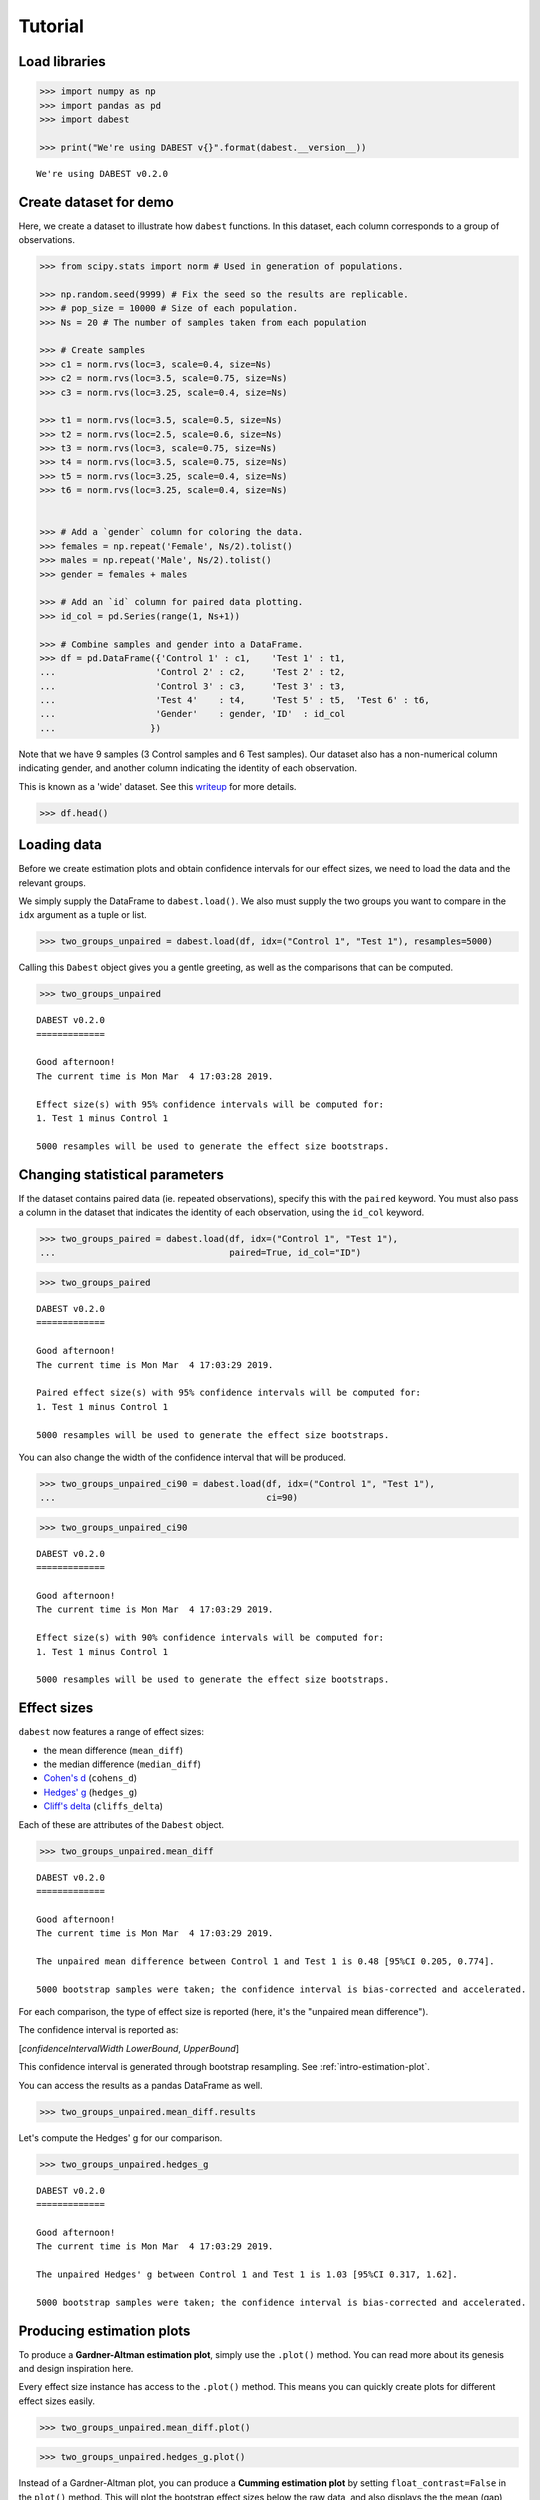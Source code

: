 .. _Tutorial:

========
Tutorial
========

Load libraries
==============

.. code:: ipython3

    >>> import numpy as np
    >>> import pandas as pd
    >>> import dabest

    >>> print("We're using DABEST v{}".format(dabest.__version__))


.. parsed-literal::

    We're using DABEST v0.2.0


Create dataset for demo
=======================

Here, we create a dataset to illustrate how ``dabest`` functions. In
this dataset, each column corresponds to a group of observations.

.. code:: ipython3

    >>> from scipy.stats import norm # Used in generation of populations.

    >>> np.random.seed(9999) # Fix the seed so the results are replicable.
    >>> # pop_size = 10000 # Size of each population.
    >>> Ns = 20 # The number of samples taken from each population

    >>> # Create samples
    >>> c1 = norm.rvs(loc=3, scale=0.4, size=Ns)
    >>> c2 = norm.rvs(loc=3.5, scale=0.75, size=Ns)
    >>> c3 = norm.rvs(loc=3.25, scale=0.4, size=Ns)

    >>> t1 = norm.rvs(loc=3.5, scale=0.5, size=Ns)
    >>> t2 = norm.rvs(loc=2.5, scale=0.6, size=Ns)
    >>> t3 = norm.rvs(loc=3, scale=0.75, size=Ns)
    >>> t4 = norm.rvs(loc=3.5, scale=0.75, size=Ns)
    >>> t5 = norm.rvs(loc=3.25, scale=0.4, size=Ns)
    >>> t6 = norm.rvs(loc=3.25, scale=0.4, size=Ns)


    >>> # Add a `gender` column for coloring the data.
    >>> females = np.repeat('Female', Ns/2).tolist()
    >>> males = np.repeat('Male', Ns/2).tolist()
    >>> gender = females + males

    >>> # Add an `id` column for paired data plotting.
    >>> id_col = pd.Series(range(1, Ns+1))

    >>> # Combine samples and gender into a DataFrame.
    >>> df = pd.DataFrame({'Control 1' : c1,    'Test 1' : t1,
    ...                   'Control 2' : c2,     'Test 2' : t2,
    ...                   'Control 3' : c3,     'Test 3' : t3,
    ...                   'Test 4'    : t4,     'Test 5' : t5,  'Test 6' : t6,
    ...                   'Gender'    : gender, 'ID'  : id_col
    ...                  })

Note that we have 9 samples (3 Control samples and 6 Test samples). Our
dataset also has a non-numerical column indicating gender, and another
column indicating the identity of each observation.

This is known as a 'wide' dataset. See this
`writeup <https://sejdemyr.github.io/r-tutorials/basics/wide-and-long/>`__
for more details.

.. code:: ipython3

    >>> df.head()




.. raw:: html

    <div>
    <style scoped>
        .dataframe tbody tr th:only-of-type {
            vertical-align: middle;
        }

        .dataframe tbody tr th {
            vertical-align: top;
        }

        .dataframe thead th {
            text-align: right;
        }
    </style>
    <table border="1" class="dataframe">
      <thead>
        <tr style="text-align: right;">
          <th></th>
          <th>Control 1</th>
          <th>Test 1</th>
          <th>Control 2</th>
          <th>Test 2</th>
          <th>Control 3</th>
          <th>Test 3</th>
          <th>Test 4</th>
          <th>Test 5</th>
          <th>Test 6</th>
          <th>Gender</th>
          <th>ID</th>
        </tr>
      </thead>
      <tbody>
        <tr>
          <th>0</th>
          <td>2.793984</td>
          <td>3.420875</td>
          <td>3.324661</td>
          <td>1.707467</td>
          <td>3.816940</td>
          <td>1.796581</td>
          <td>4.440050</td>
          <td>2.937284</td>
          <td>3.486127</td>
          <td>Female</td>
          <td>1</td>
        </tr>
        <tr>
          <th>1</th>
          <td>3.236759</td>
          <td>3.467972</td>
          <td>3.685186</td>
          <td>1.121846</td>
          <td>3.750358</td>
          <td>3.944566</td>
          <td>3.723494</td>
          <td>2.837062</td>
          <td>2.338094</td>
          <td>Female</td>
          <td>2</td>
        </tr>
        <tr>
          <th>2</th>
          <td>3.019149</td>
          <td>4.377179</td>
          <td>5.616891</td>
          <td>3.301381</td>
          <td>2.945397</td>
          <td>2.832188</td>
          <td>3.214014</td>
          <td>3.111950</td>
          <td>3.270897</td>
          <td>Female</td>
          <td>3</td>
        </tr>
        <tr>
          <th>3</th>
          <td>2.804638</td>
          <td>4.564780</td>
          <td>2.773152</td>
          <td>2.534018</td>
          <td>3.575179</td>
          <td>3.048267</td>
          <td>4.968278</td>
          <td>3.743378</td>
          <td>3.151188</td>
          <td>Female</td>
          <td>4</td>
        </tr>
        <tr>
          <th>4</th>
          <td>2.858019</td>
          <td>3.220058</td>
          <td>2.550361</td>
          <td>2.796365</td>
          <td>3.692138</td>
          <td>3.276575</td>
          <td>2.662104</td>
          <td>2.977341</td>
          <td>2.328601</td>
          <td>Female</td>
          <td>5</td>
        </tr>
      </tbody>
    </table>
    </div>



Loading data
============

Before we create estimation plots and obtain confidence intervals for
our effect sizes, we need to load the data and the relevant groups.

We simply supply the DataFrame to ``dabest.load()``. We also must supply
the two groups you want to compare in the ``idx`` argument as a tuple or
list.

.. code:: ipython3

    >>> two_groups_unpaired = dabest.load(df, idx=("Control 1", "Test 1"), resamples=5000)

Calling this ``Dabest`` object gives you a gentle greeting, as well as
the comparisons that can be computed.

.. code:: ipython3

    >>> two_groups_unpaired




.. parsed-literal::

    DABEST v0.2.0
    =============

    Good afternoon!
    The current time is Mon Mar  4 17:03:28 2019.

    Effect size(s) with 95% confidence intervals will be computed for:
    1. Test 1 minus Control 1

    5000 resamples will be used to generate the effect size bootstraps.



Changing statistical parameters
===============================

If the dataset contains paired data (ie. repeated observations), specify
this with the ``paired`` keyword. You must also pass a column in the
dataset that indicates the identity of each observation, using the
``id_col`` keyword.

.. code:: ipython3

    >>> two_groups_paired = dabest.load(df, idx=("Control 1", "Test 1"),
    ...                                 paired=True, id_col="ID")

.. code:: ipython3

    >>> two_groups_paired




.. parsed-literal::

    DABEST v0.2.0
    =============

    Good afternoon!
    The current time is Mon Mar  4 17:03:29 2019.

    Paired effect size(s) with 95% confidence intervals will be computed for:
    1. Test 1 minus Control 1

    5000 resamples will be used to generate the effect size bootstraps.



You can also change the width of the confidence interval that will be
produced.

.. code:: ipython3

    >>> two_groups_unpaired_ci90 = dabest.load(df, idx=("Control 1", "Test 1"),
    ...                                        ci=90)

.. code:: ipython3

    >>> two_groups_unpaired_ci90




.. parsed-literal::

    DABEST v0.2.0
    =============

    Good afternoon!
    The current time is Mon Mar  4 17:03:29 2019.

    Effect size(s) with 90% confidence intervals will be computed for:
    1. Test 1 minus Control 1

    5000 resamples will be used to generate the effect size bootstraps.



Effect sizes
============

``dabest`` now features a range of effect sizes:

- the mean difference (``mean_diff``)
- the median difference (``median_diff``)
- `Cohen's d <https://en.wikipedia.org/wiki/Effect_size#Cohen's_d>`__ (``cohens_d``)
- `Hedges' g <https://en.wikipedia.org/wiki/Effect_size#Hedges'_g>`__ (``hedges_g``)
- `Cliff's delta <https://en.wikipedia.org/wiki/Effect_size#Effect_size_for_ordinal_data>`__ (``cliffs_delta``)

Each of these are attributes of the ``Dabest`` object.

.. code:: ipython3

    >>> two_groups_unpaired.mean_diff




.. parsed-literal::

    DABEST v0.2.0
    =============

    Good afternoon!
    The current time is Mon Mar  4 17:03:29 2019.

    The unpaired mean difference between Control 1 and Test 1 is 0.48 [95%CI 0.205, 0.774].

    5000 bootstrap samples were taken; the confidence interval is bias-corrected and accelerated.



For each comparison, the type of effect size is reported (here, it's the
"unpaired mean difference").

The confidence interval is reported as:

[*confidenceIntervalWidth* *LowerBound*, *UpperBound*]

This confidence interval is generated through bootstrap resampling. See :ref:`intro-estimation-plot`.


You can access the results as a pandas DataFrame as well.

.. code:: ipython3

    >>> two_groups_unpaired.mean_diff.results




.. raw:: html

    <div>
    <style scoped>
        .dataframe tbody tr th:only-of-type {
            vertical-align: middle;
        }

        .dataframe tbody tr th {
            vertical-align: top;
        }

        .dataframe thead th {
            text-align: right;
        }
    </style>
    <table border="1" class="dataframe">
      <thead>
        <tr style="text-align: right;">
          <th></th>
          <th>control</th>
          <th>test</th>
          <th>effect_size</th>
          <th>is_paired</th>
          <th>difference</th>
          <th>ci</th>
          <th>bca_low</th>
          <th>bca_high</th>
          <th>bca_interval_idx</th>
          <th>pct_low</th>
          <th>pct_high</th>
          <th>pct_interval_idx</th>
          <th>bootstraps</th>
          <th>resamples</th>
          <th>random_seed</th>
        </tr>
      </thead>
      <tbody>
        <tr>
          <th>0</th>
          <td>Control 1</td>
          <td>Test 1</td>
          <td>mean difference</td>
          <td>False</td>
          <td>0.48029</td>
          <td>95</td>
          <td>0.205161</td>
          <td>0.773647</td>
          <td>(145, 4893)</td>
          <td>0.197427</td>
          <td>0.758752</td>
          <td>(125, 4875)</td>
          <td>[-0.05989473868674011, -0.018608309424335, 0.0...</td>
          <td>5000</td>
          <td>12345</td>
        </tr>
      </tbody>
    </table>
    </div>



Let's compute the Hedges' g for our comparison.

.. code:: ipython3

    >>> two_groups_unpaired.hedges_g




.. parsed-literal::

    DABEST v0.2.0
    =============

    Good afternoon!
    The current time is Mon Mar  4 17:03:29 2019.

    The unpaired Hedges' g between Control 1 and Test 1 is 1.03 [95%CI 0.317, 1.62].

    5000 bootstrap samples were taken; the confidence interval is bias-corrected and accelerated.





Producing estimation plots
==========================

To produce a **Gardner-Altman estimation plot**, simply use the
``.plot()`` method. You can read more about its genesis and design
inspiration here.

Every effect size instance has access to the ``.plot()`` method. This
means you can quickly create plots for different effect sizes easily.

.. code:: ipython3

    >>> two_groups_unpaired.mean_diff.plot()




.. image:: _images/tutorial_25_0.png





.. code:: ipython3

    >>> two_groups_unpaired.hedges_g.plot()




.. image:: _images/tutorial_26_0.png





Instead of a Gardner-Altman plot, you can produce a **Cumming estimation
plot** by setting ``float_contrast=False`` in the ``plot()`` method.
This will plot the bootstrap effect sizes below the raw data, and also
displays the the mean (gap) and ± standard deviation of each group
(vertical ends) as gapped lines. This design was inspired by Edward
Tufte's dictum to maximise the data-ink ratio.

.. code:: ipython3

    >>> two_groups_unpaired.hedges_g.plot(float_contrast=False)




.. image:: _images/tutorial_28_0.png





For paired data, we use
`slopegraphs <https://www.edwardtufte.com/bboard/q-and-a-fetch-msg?msg_id=0003nk>`__
(another innovation from Edward Tufte) to connect paired observations.
Both Gardner-Altman and Cumming plots support this.

.. code:: ipython3

    >>> two_groups_paired.mean_diff.plot()




.. image:: _images/tutorial_30_0.png





.. code:: ipython3

    >>> two_groups_paired.mean_diff.plot(float_contrast=False)




.. image:: _images/tutorial_31_0.png





The ``dabest`` package also implements a range of estimation plot
designs aimed at depicting common experimental designs.

The **multi-two-group estimation plot** tiles two or more Cumming plots
horizontally, and is created by passing a *nested tuple* to ``idx`` when
``dabest.load()`` is first invoked.

Thus, the lower axes in the Cumming plot is effectively a `forest
plot <https://en.wikipedia.org/wiki/Forest_plot>`__, used in
meta-analyses to aggregate and compare data from different experiments.

.. code:: ipython3

    >>> multi_2group = dabest.load(df, idx=(("Control 1", "Test 1",),
    ...                                     ("Control 2", "Test 2")
    ...                                   ))

    multi_2group.mean_diff.plot()




.. image:: _images/tutorial_33_0.png





The multi-two-group design also accomodates paired comparisons.

.. code:: ipython3

    >>> multi_2group_paired = dabest.load(df, idx=(("Control 1", "Test 1",),
    ...                                           ("Control 2", "Test 2")
    ...                                          ),
    ...                                  paired=True, id_col="ID"
    ...                                 )

    multi_2group_paired.mean_diff.plot()




.. image:: _images/tutorial_35_0.png





The **shared control plot** displays another common experimental
paradigm, where several test samples are compared against a common
reference sample.

This type of Cumming plot is automatically generated if the tuple passed
to ``idx`` has more than two data columns.

.. code:: ipython3

    >>> shared_control = dabest.load(df, idx=("Control 1", "Test 1",
    ...                                      "Test 2", "Test 3",
    ...                                      "Test 4", "Test 5", "Test 6")
    ...                             )

.. code:: ipython3

    >>> shared_control




.. parsed-literal::

    DABEST v0.2.0
    =============

    Good afternoon!
    The current time is Mon Mar  4 17:03:34 2019.

    Effect size(s) with 95% confidence intervals will be computed for:
    1. Test 1 minus Control 1
    2. Test 2 minus Control 1
    3. Test 3 minus Control 1
    4. Test 4 minus Control 1
    5. Test 5 minus Control 1
    6. Test 6 minus Control 1

    5000 resamples will be used to generate the effect size bootstraps.



.. code:: ipython3

    >>> shared_control.mean_diff




.. parsed-literal::

    DABEST v0.2.0
    =============

    Good afternoon!
    The current time is Mon Mar  4 17:03:36 2019.

    The unpaired mean difference between Control 1 and Test 1 is 0.48 [95%CI 0.205, 0.774].

    The unpaired mean difference between Control 1 and Test 2 is -0.542 [95%CI -0.915, -0.206].

    The unpaired mean difference between Control 1 and Test 3 is 0.174 [95%CI -0.273, 0.647].

    The unpaired mean difference between Control 1 and Test 4 is 0.79 [95%CI 0.325, 1.33].

    The unpaired mean difference between Control 1 and Test 5 is 0.265 [95%CI 0.0115, 0.497].

    The unpaired mean difference between Control 1 and Test 6 is 0.288 [95%CI 0.00913, 0.524].

    5000 bootstrap samples were taken; the confidence interval is bias-corrected and accelerated.



.. code:: ipython3

    >>> shared_control.mean_diff.plot()




.. image:: _images/tutorial_40_0.png





``dabest`` thus empowers you to robustly perform and elegantly present
complex visualizations and statistics.

.. code:: ipython3

    >>> multi_groups = dabest.load(df, idx=(("Control 1", "Test 1",),
                                         ("Control 2", "Test 2","Test 3"),
                                         ("Control 3", "Test 4","Test 5", "Test 6")
                                       ))


.. code:: ipython3

    >>> multi_groups




.. parsed-literal::

    DABEST v0.2.0
    =============

    Good afternoon!
    The current time is Mon Mar  4 17:03:36 2019.

    Effect size(s) with 95% confidence intervals will be computed for:
    1. Test 1 minus Control 1
    2. Test 2 minus Control 2
    3. Test 3 minus Control 2
    4. Test 4 minus Control 3
    5. Test 5 minus Control 3
    6. Test 6 minus Control 3

    5000 resamples will be used to generate the effect size bootstraps.



.. code:: ipython3

    >>> multi_groups.mean_diff




.. parsed-literal::

    DABEST v0.2.0
    =============

    Good afternoon!
    The current time is Mon Mar  4 17:03:38 2019.

    The unpaired mean difference between Control 1 and Test 1 is 0.48 [95%CI 0.205, 0.774].

    The unpaired mean difference between Control 2 and Test 2 is -1.38 [95%CI -1.93, -0.905].

    The unpaired mean difference between Control 2 and Test 3 is -0.666 [95%CI -1.29, -0.0788].

    The unpaired mean difference between Control 3 and Test 4 is 0.362 [95%CI -0.111, 0.901].

    The unpaired mean difference between Control 3 and Test 5 is -0.164 [95%CI -0.398, 0.0747].

    The unpaired mean difference between Control 3 and Test 6 is -0.14 [95%CI -0.4, 0.0937].

    5000 bootstrap samples were taken; the confidence interval is bias-corrected and accelerated.



.. code:: ipython3

    >>> multi_groups.mean_diff.plot()




.. image:: _images/tutorial_45_0.png





Using long (aka 'melted') data frames
=====================================

``dabest.plot`` can also work with 'melted' or 'long' data. This term is
so used because each row will now correspond to a single datapoint, with
one column carrying the value and other columns carrying 'metadata'
describing that datapoint.

More details on wide vs long or 'melted' data can be found in this
`Wikipedia
article <https://en.wikipedia.org/wiki/Wide_and_narrow_data>`__. The
`pandas
documentation <https://pandas.pydata.org/pandas-docs/stable/generated/pandas.melt.html>`__
gives recipes for melting dataframes.

.. code:: ipython3

    >>> x = 'group'
    >>> y = 'metric'

    >>> value_cols = df.columns[:-2] # select all but the "Gender" and "ID" columns.

    >>> df_melted = pd.melt(df.reset_index(),
    ...                    id_vars=["Gender", "ID"],
    ...                    value_vars=value_cols,
    ...                    value_name=y,
    ...                    var_name=x)

    >>> df_melted.head() # Gives the first five rows of `df_melted`.




.. raw:: html

    <div>
    <style scoped>
        .dataframe tbody tr th:only-of-type {
            vertical-align: middle;
        }

        .dataframe tbody tr th {
            vertical-align: top;
        }

        .dataframe thead th {
            text-align: right;
        }
    </style>
    <table border="1" class="dataframe">
      <thead>
        <tr style="text-align: right;">
          <th></th>
          <th>Gender</th>
          <th>ID</th>
          <th>group</th>
          <th>metric</th>
        </tr>
      </thead>
      <tbody>
        <tr>
          <th>0</th>
          <td>Female</td>
          <td>1</td>
          <td>Control 1</td>
          <td>2.793984</td>
        </tr>
        <tr>
          <th>1</th>
          <td>Female</td>
          <td>2</td>
          <td>Control 1</td>
          <td>3.236759</td>
        </tr>
        <tr>
          <th>2</th>
          <td>Female</td>
          <td>3</td>
          <td>Control 1</td>
          <td>3.019149</td>
        </tr>
        <tr>
          <th>3</th>
          <td>Female</td>
          <td>4</td>
          <td>Control 1</td>
          <td>2.804638</td>
        </tr>
        <tr>
          <th>4</th>
          <td>Female</td>
          <td>5</td>
          <td>Control 1</td>
          <td>2.858019</td>
        </tr>
      </tbody>
    </table>
    </div>



When your data is in this format, you will need to specify the ``x`` and
``y`` columns in ``dabest.load()``.

.. code:: ipython3

    >>> analysis_of_long_df = dabest.load(df_melted, idx=("Control 1", "Test 1"),
                                     x="group", y="metric")

    >>> analysis_of_long_df




.. parsed-literal::

    DABEST v0.2.0
    =============

    Good afternoon!
    The current time is Mon Mar  4 17:03:38 2019.

    Effect size(s) with 95% confidence intervals will be computed for:
    1. Test 1 minus Control 1

    5000 resamples will be used to generate the effect size bootstraps.



.. code:: ipython3

    >>> analysis_of_long_df.mean_diff.plot()




.. image:: _images/tutorial_51_0.png





Controlling plot aesthetics
===========================

Changing the y-axes labels.

.. code:: ipython3

    >>> two_groups_unpaired.mean_diff.plot(swarm_label="This is my\nrawdata",
    ...                                    contrast_label="The bootstrap\ndistribtions!")




.. image:: _images/tutorial_54_0.png





Color the rawdata according to another column in the dataframe.

.. code:: ipython3

    >>> multi_2group.mean_diff.plot(color_col="Gender")




.. image:: _images/tutorial_56_0.png





Changing the palette used with ``custom_palette``. Any valid matplotlib
or seaborn color palette is accepted.

.. code:: ipython3

    >>> multi_2group.mean_diff.plot(color_col="Gender", custom_palette="Dark2")




.. image:: _images/tutorial_58_0.png





.. code:: ipython3

    >>> multi_2group.mean_diff.plot(custom_palette="Paired")




.. image:: _images/tutorial_59_0.png





You can also create your own color palette. Create a dictionary where
the keys are group names, and the values are valid matplotlib colors.

You can specify matplotlib colors in a `variety of
ways <https://matplotlib.org/users/colors.html>`__. Here, I demonstrate
using named colors, hex strings (commonly used on the web), and RGB
tuples.

.. code:: ipython3

    >>> my_color_palette = {"Control 1" : "blue",
    ...                     "Test 1"    : "purple",
    ...                     "Control 2" : "#cb4b16",     # This is a hex string.
    ...                     "Test 2"    : (0., 0.7, 0.2) # This is a RGB tuple.
    ...                   }

    >>> multi_2group.mean_diff.plot(custom_palette=my_color_palette)




.. image:: _images/tutorial_61_0.png





You can also change the sizes of the dots used in the rawdata swarmplot,
and those used to indicate the effect sizes.

.. code:: ipython3

    >>> multi_2group.mean_diff.plot(raw_marker_size=3, es_marker_size=12)




.. image:: _images/tutorial_63_0.png





Changing the y-limits for the rawdata axes, and for the contrast axes.

.. code:: ipython3

    >>> multi_2group.mean_diff.plot(swarm_ylim=(0, 5), contrast_ylim=(-2, 2))




.. image:: _images/tutorial_65_0.png





If your effect size is qualitatively inverted (ie. a smaller value is a
better outcome), you can simply invert the tuple passed to
``contrast_ylim``.

.. code:: ipython3

    >>> multi_2group.mean_diff.plot(contrast_ylim=(2, -2), contrast_label="More negative is better!")




.. image:: _images/tutorial_67_0.png





You can add minor ticks and also change the tick frequency by accessing
the axes directly.

Each estimation plot produced by ``dabest`` has 2 axes. The first one
contains the rawdata swarmplot; the second one contains the bootstrap
effect size differences.

.. code:: ipython3

    >>> import matplotlib.ticker as Ticker

    >>> f = two_groups_unpaired.mean_diff.plot()

    >>> rawswarm_axes = f.axes[0]
    >>> contrast_axes = f.axes[1]

    >>> rawswarm_axes.yaxis.set_major_locator(Ticker.MultipleLocator(1))
    >>> rawswarm_axes.yaxis.set_minor_locator(Ticker.MultipleLocator(0.5))

    >>> contrast_axes.yaxis.set_major_locator(Ticker.MultipleLocator(0.5))
    >>> contrast_axes.yaxis.set_minor_locator(Ticker.MultipleLocator(0.25))



.. image:: _images/tutorial_69_0.png


.. code:: ipython3

    >>> f = multi_2group.mean_diff.plot(swarm_ylim=(0,6),
                                   contrast_ylim=(-3, 1))

    >>> rawswarm_axes = f.axes[0]
    >>> contrast_axes = f.axes[1]

    >>> rawswarm_axes.yaxis.set_major_locator(Ticker.MultipleLocator(2))
    >>> rawswarm_axes.yaxis.set_minor_locator(Ticker.MultipleLocator(1))

    >>> contrast_axes.yaxis.set_major_locator(Ticker.MultipleLocator(0.5))
    >>> contrast_axes.yaxis.set_minor_locator(Ticker.MultipleLocator(0.25))



.. image:: _images/tutorial_70_0.png


with v0.2.0, ``dabest`` can now apply `matplotlib style
sheets <https://matplotlib.org/tutorials/introductory/customizing.html>`__
to estimation plots. You can refer to this
`gallery <https://matplotlib.org/3.0.3/gallery/style_sheets/style_sheets_reference.html>`__
of style sheets for reference.

.. code:: ipython3

    >>> import matplotlib.pyplot as plt
    >>> plt.style.use("dark_background")

.. code:: ipython3

    >>> multi_2group.mean_diff.plot()

    >>> plt.style.use("default") # reset to default plot style.



.. image:: _images/tutorial_73_0.png
